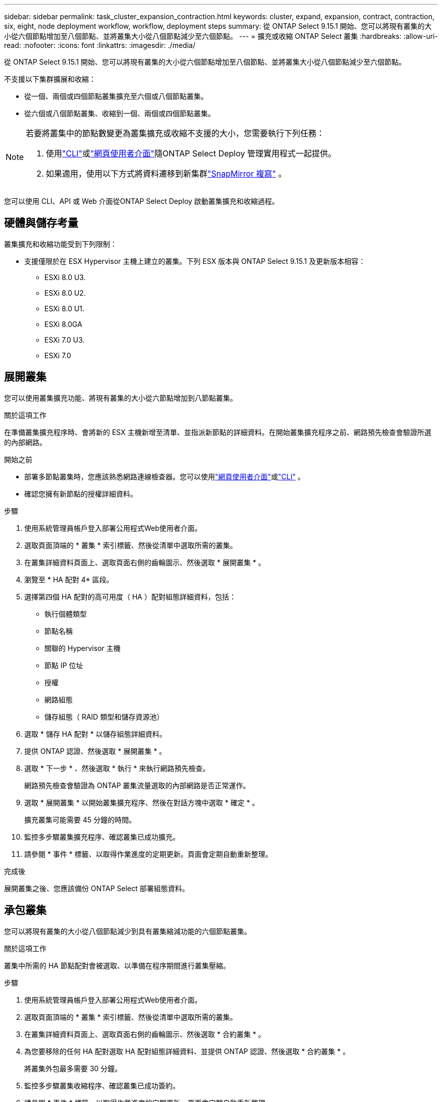 ---
sidebar: sidebar 
permalink: task_cluster_expansion_contraction.html 
keywords: cluster, expand, expansion, contract, contraction, six, eight, node deployment workflow, workflow, deployment steps 
summary: 從 ONTAP Select 9.15.1 開始、您可以將現有叢集的大小從六個節點增加至八個節點、並將叢集大小從八個節點減少至六個節點。 
---
= 擴充或收縮 ONTAP Select 叢集
:hardbreaks:
:allow-uri-read: 
:nofooter: 
:icons: font
:linkattrs: 
:imagesdir: ./media/


[role="lead"]
從 ONTAP Select 9.15.1 開始、您可以將現有叢集的大小從六個節點增加至八個節點、並將叢集大小從八個節點減少至六個節點。

不支援以下集群擴展和收縮：

* 從一個、兩個或四個節點叢集擴充至六個或八個節點叢集。
* 從六個或八個節點叢集、收縮到一個、兩個或四個節點叢集。


[NOTE]
====
若要將叢集中的節點數變更為叢集擴充或收縮不支援的大小，您需要執行下列任務：

. 使用link:task_cli_deploy_cluster.html["CLI"]或link:task_deploy_cluster.html["網頁使用者介面"]隨ONTAP Select Deploy 管理實用程式一起提供。
. 如果適用，使用以下方式將資料遷移到新集群link:https://docs.netapp.com/us-en/ontap/data-protection/snapmirror-disaster-recovery-concept.html["SnapMirror 複寫"^] 。


====
您可以使用 CLI、API 或 Web 介面從ONTAP Select Deploy 啟動叢集擴充和收縮過程。



== 硬體與儲存考量

叢集擴充和收縮功能受到下列限制：

* 支援僅限於在 ESX Hypervisor 主機上建立的叢集。下列 ESX 版本與 ONTAP Select 9.15.1 及更新版本相容：
+
** ESXi 8.0 U3.
** ESXi 8.0 U2.
** ESXi 8.0 U1.
** ESXi 8.0GA
** ESXi 7.0 U3.
** ESXi 7.0






== 展開叢集

您可以使用叢集擴充功能、將現有叢集的大小從六節點增加到八節點叢集。

.關於這項工作
在準備叢集擴充程序時、會將新的 ESX 主機新增至清單、並指派新節點的詳細資料。在開始叢集擴充程序之前、網路預先檢查會驗證所選的內部網路。

.開始之前
* 部署多節點叢集時，您應該熟悉網路連線檢查器。您可以使用link:task_adm_connectivity.html["網頁使用者介面"]或link:task_cli_connectivity.html["CLI"] 。
* 確認您擁有新節點的授權詳細資料。


.步驟
. 使用系統管理員帳戶登入部署公用程式Web使用者介面。
. 選取頁面頂端的 * 叢集 * 索引標籤、然後從清單中選取所需的叢集。
. 在叢集詳細資料頁面上、選取頁面右側的齒輪圖示、然後選取 * 展開叢集 * 。
. 瀏覽至 * HA 配對 4* 區段。
. 選擇第四個 HA 配對的高可用度（ HA ）配對組態詳細資料，包括：
+
** 執行個體類型
** 節點名稱
** 關聯的 Hypervisor 主機
** 節點 IP 位址
** 授權
** 網路組態
** 儲存組態（ RAID 類型和儲存資源池）


. 選取 * 儲存 HA 配對 * 以儲存組態詳細資料。
. 提供 ONTAP 認證、然後選取 * 展開叢集 * 。
. 選取 * 下一步 * 、然後選取 * 執行 * 來執行網路預先檢查。
+
網路預先檢查會驗證為 ONTAP 叢集流量選取的內部網路是否正常運作。

. 選取 * 展開叢集 * 以開始叢集擴充程序、然後在對話方塊中選取 * 確定 * 。
+
擴充叢集可能需要 45 分鐘的時間。

. 監控多步驟叢集擴充程序、確認叢集已成功擴充。
. 請參閱 * 事件 * 標籤、以取得作業進度的定期更新。頁面會定期自動重新整理。


.完成後
展開叢集之後、您應該備份 ONTAP Select 部署組態資料。



== 承包叢集

您可以將現有叢集的大小從八個節點減少到具有叢集縮減功能的六個節點叢集。

.關於這項工作
叢集中所需的 HA 節點配對會被選取、以準備在程序期間進行叢集壓縮。

.步驟
. 使用系統管理員帳戶登入部署公用程式Web使用者介面。
. 選取頁面頂端的 * 叢集 * 索引標籤、然後從清單中選取所需的叢集。
. 在叢集詳細資料頁面上、選取頁面右側的齒輪圖示、然後選取 * 合約叢集 * 。
. 為您要移除的任何 HA 配對選取 HA 配對組態詳細資料、並提供 ONTAP 認證、然後選取 * 合約叢集 * 。
+
將叢集外包最多需要 30 分鐘。

. 監控多步驟叢集收縮程序、確認叢集已成功簽約。
. 請參閱 * 事件 * 標籤、以取得作業進度的定期更新。頁面會定期自動重新整理。

